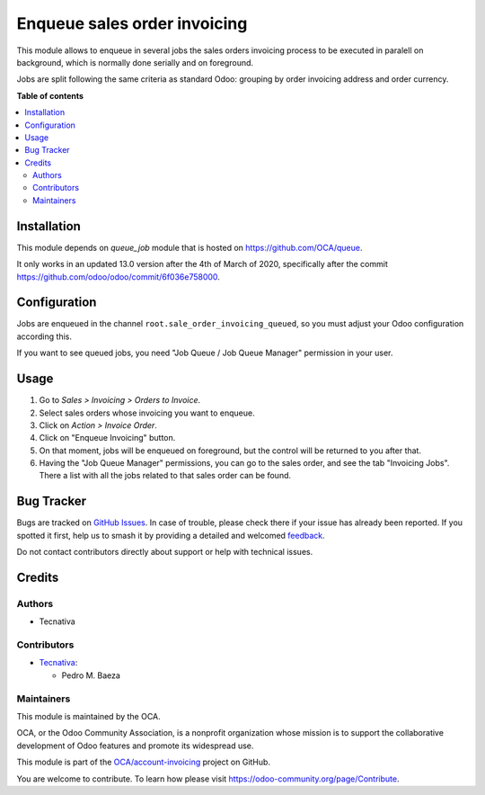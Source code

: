 =============================
Enqueue sales order invoicing
=============================

.. 
   !!!!!!!!!!!!!!!!!!!!!!!!!!!!!!!!!!!!!!!!!!!!!!!!!!!!
   !! This file is generated by oca-gen-addon-readme !!
   !! changes will be overwritten.                   !!
   !!!!!!!!!!!!!!!!!!!!!!!!!!!!!!!!!!!!!!!!!!!!!!!!!!!!
   !! source digest: sha256:15516e0069cdb135da984b521dabda0022da82f74db24297ecd154a4db3c0b5e
   !!!!!!!!!!!!!!!!!!!!!!!!!!!!!!!!!!!!!!!!!!!!!!!!!!!!

.. |badge1| image:: https://img.shields.io/badge/maturity-Beta-yellow.png
    :target: https://odoo-community.org/page/development-status
    :alt: Beta
.. |badge2| image:: https://img.shields.io/badge/licence-AGPL--3-blue.png
    :target: http://www.gnu.org/licenses/agpl-3.0-standalone.html
    :alt: License: AGPL-3
.. |badge3| image:: https://img.shields.io/badge/github-OCA%2Faccount--invoicing-lightgray.png?logo=github
    :target: https://github.com/OCA/account-invoicing/tree/14.0/sale_order_invoicing_queued
    :alt: OCA/account-invoicing
.. |badge4| image:: https://img.shields.io/badge/weblate-Translate%20me-F47D42.png
    :target: https://translation.odoo-community.org/projects/account-invoicing-14-0/account-invoicing-14-0-sale_order_invoicing_queued
    :alt: Translate me on Weblate
.. |badge5| image:: https://img.shields.io/badge/runboat-Try%20me-875A7B.png
    :target: https://runboat.odoo-community.org/builds?repo=OCA/account-invoicing&target_branch=14.0
    :alt: Try me on Runboat

|badge1| |badge2| |badge3| |badge4| |badge5|

This module allows to enqueue in several jobs the sales orders invoicing
process to be executed in paralell on background, which is normally done
serially and on foreground.

Jobs are split following the same criteria as standard Odoo: grouping by
order invoicing address and order currency.

**Table of contents**

.. contents::
   :local:

Installation
============

This module depends on *queue_job* module that is hosted on
https://github.com/OCA/queue.

It only works in an updated 13.0 version after the 4th of March of 2020,
specifically after the commit https://github.com/odoo/odoo/commit/6f036e758000.

Configuration
=============

Jobs are enqueued in the channel ``root.sale_order_invoicing_queued``,
so you must adjust your Odoo configuration according this.

If you want to see queued jobs, you need "Job Queue / Job Queue Manager"
permission in your user.

Usage
=====

#. Go to *Sales > Invoicing > Orders to Invoice*.
#. Select sales orders whose invoicing you want to enqueue.
#. Click on *Action > Invoice Order*.
#. Click on "Enqueue Invoicing" button.
#. On that moment, jobs will be enqueued on foreground, but the control will
   be returned to you after that.
#. Having the "Job Queue Manager" permissions, you can go to the sales order,
   and see the tab "Invoicing Jobs". There a list with all the jobs related
   to that sales order can be found.

Bug Tracker
===========

Bugs are tracked on `GitHub Issues <https://github.com/OCA/account-invoicing/issues>`_.
In case of trouble, please check there if your issue has already been reported.
If you spotted it first, help us to smash it by providing a detailed and welcomed
`feedback <https://github.com/OCA/account-invoicing/issues/new?body=module:%20sale_order_invoicing_queued%0Aversion:%2014.0%0A%0A**Steps%20to%20reproduce**%0A-%20...%0A%0A**Current%20behavior**%0A%0A**Expected%20behavior**>`_.

Do not contact contributors directly about support or help with technical issues.

Credits
=======

Authors
~~~~~~~

* Tecnativa

Contributors
~~~~~~~~~~~~

* `Tecnativa <https://www.tecnativa.com>`__:

  * Pedro M. Baeza

Maintainers
~~~~~~~~~~~

This module is maintained by the OCA.

.. image:: https://odoo-community.org/logo.png
   :alt: Odoo Community Association
   :target: https://odoo-community.org

OCA, or the Odoo Community Association, is a nonprofit organization whose
mission is to support the collaborative development of Odoo features and
promote its widespread use.

This module is part of the `OCA/account-invoicing <https://github.com/OCA/account-invoicing/tree/14.0/sale_order_invoicing_queued>`_ project on GitHub.

You are welcome to contribute. To learn how please visit https://odoo-community.org/page/Contribute.
